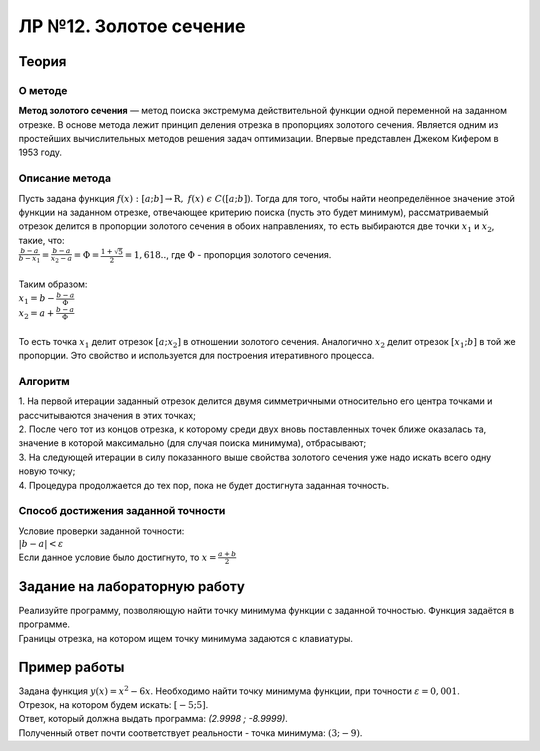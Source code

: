 ЛР №12. Золотое сечение
=======================

Теория
------

О методе
~~~~~~~~

| **Метод золотого сечения** — метод поиска экстремума действительной функции одной переменной на заданном отрезке.
  В основе метода лежит принцип деления отрезка в пропорциях золотого сечения.
  Является одним из простейших вычислительных методов решения задач оптимизации. Впервые представлен Джеком Кифером в 1953 году.

Описание метода
~~~~~~~~~~~~~~~

| Пусть задана функция :math:`f(x): [a;b]\to \mathrm{R},\;f(x)\;\epsilon\;C([a;b])`.
  Тогда для того, чтобы найти неопределённое значение этой функции на заданном отрезке,
  отвечающее критерию поиска (пусть это будет минимум), рассматриваемый отрезок делится в пропорции
  золотого сечения в обоих направлениях, то есть выбираются две точки :math:`x_{1}` и :math:`x_{2}`, такие, что:
| :math:`\frac{b-a}{b-x_{1}}=\frac{b-a}{x_{2}-a}=\Phi=\frac{1+\sqrt{5}}{2}=1,618..`, где :math:`\Phi` - пропорция золотого сечения.
|
| Таким образом:
| :math:`x_{1}=b-\frac{b-a}{\Phi}`
| :math:`x_{2}=a+\frac{b-a}{\Phi}`
|
| То есть точка :math:`x_{1}` делит отрезок :math:`[a;x_{2}]` в отношении золотого сечения. Аналогично :math:`x_{2}` делит отрезок
  :math:`[x_{1};b]` в той же пропорции. Это свойство и используется для построения итеративного процесса.

Алгоритм
~~~~~~~~

| 1. На первой итерации заданный отрезок делится двумя симметричными относительно его центра точками и рассчитываются значения в этих точках;
| 2. После чего тот из концов отрезка, к которому среди двух вновь поставленных точек ближе оказалась та, значение в которой максимально (для случая поиска минимума), отбрасывают;
| 3. На следующей итерации в силу показанного выше свойства золотого сечения уже надо искать всего одну новую точку;
| 4. Процедура продолжается до тех пор, пока не будет достигнута заданная точность.

Способ достижения заданной точности
~~~~~~~~~~~~~~~~~~~~~~~~~~~~~~~~~~~

| Условие проверки заданной точности:
| :math:`|b-a|<\varepsilon`
| Если данное условие было достигнуто, то :math:`x=\frac{a+b}{2}`

Задание на лабораторную работу
------------------------------

| Реализуйте программу, позволяющую найти точку минимума функции с заданной точностью. Функция задаётся в программе.
| Границы отрезка, на котором ищем точку минимума задаются с клавиатуры.

Пример работы
-------------

| Задана функция :math:`y(x)=x^{2}-6x`. Необходимо найти точку минимума функции, при точности :math:`\varepsilon=0,001`.
| Отрезок, на котором будем искать: :math:`[-5;5]`.
| Ответ, который должна выдать программа: *(2.9998 ; -8.9999)*.
| Полученный ответ почти соответствует реальности - точка минимума: :math:`(3;-9)`.
